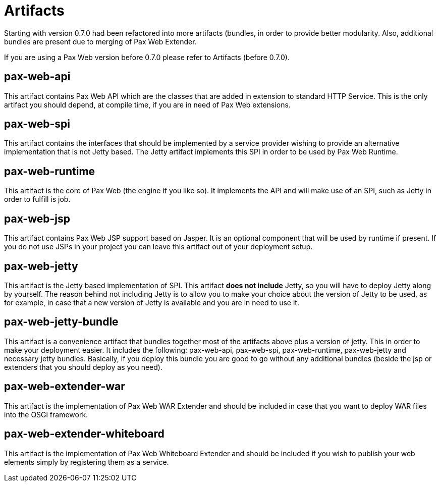 = Artifacts

Starting with version 0.7.0 had been
refactored into more artifacts (bundles, in order to provide better
modularity. Also, additional bundles are present due to merging of Pax
Web Extender.

If you are using a Pax Web version before 0.7.0 please refer to
Artifacts (before 0.7.0).

[[Artifacts-pax-web-api]]
== pax-web-api

This artifact contains Pax Web API which are the classes that are added
in extension to standard HTTP
Service. This is the only artifact you should depend, at compile time,
if you are in need of Pax Web extensions.

[[Artifacts-pax-web-spi]]
== pax-web-spi

This artifact contains the interfaces that should be implemented by a
service provider wishing to provide an alternative implementation that
is not Jetty based. The Jetty artifact
implements this SPI in order to be used by Pax Web
Runtime.

[[Artifacts-pax-web-runtime]]
== pax-web-runtime

This artifact is the core of Pax Web (the engine if you like so). It
implements the API and will make use of an
SPI, such as
Jetty in order to fulfill is job.

[[Artifacts-pax-web-jsp]]
== pax-web-jsp

This artifact contains Pax Web JSP support based on Jasper. It is an
optional component that will be used by
runtime if present. If you do not use JSPs
in your project you can leave this artifact out of your deployment
setup.

[[Artifacts-pax-web-jetty]]
== pax-web-jetty

This artifact is the Jetty based implementation of
SPI. This artifact *does not include*
Jetty, so you will have to deploy Jetty along by yourself. The reason
behind not including Jetty is to allow you to make your choice about the
version of Jetty to be used, as for example, in case that a new version
of Jetty is available and you are in need to use it.

[[Artifacts-pax-web-jetty-bundle]]
== pax-web-jetty-bundle

This artifact is a convenience artifact that bundles together most of
the artifacts above plus a version of jetty. This in order to make your
deployment easier. It includes the following:
pax-web-api,
pax-web-spi,
pax-web-runtime,
pax-web-jetty and necessary jetty bundles.
Basically, if you deploy this bundle you are good to go without any
additional bundles (beside the jsp or extenders that you should deploy
as you need).

[[Artifacts-pax-web-extender-war]]
== pax-web-extender-war

This artifact is the implementation of
Pax Web WAR Extender and should be
included in case that you want to deploy WAR files into the OSGi
framework.

[[Artifacts-pax-web-extender-whiteboard]]
== pax-web-extender-whiteboard

This artifact is the implementation of
Pax Web Whiteboard Extender and
should be included if you wish to publish your web elements simply by
registering them as a service.
